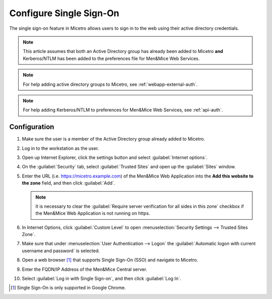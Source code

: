 .. meta::
   :description: How to configure the single sign-on in Micetro 
   :keywords: Active directory

.. _webapp-sso:

Configure Single Sign-On
========================

The single sign-on feature in Micetro allows users to sign in to the web using their active directory credentials.

.. note::
  This article assumes that both an Active Directory group has already been added to Micetro **and** Kerberos/NTLM has been added to the preferences file for Men&Mice Web Services.

.. note::
  For help adding active directory groups to Micetro, see :ref:`webapp-external-auth`.

.. note::
  For help adding Kerberos/NTLM to preferences for Men&Mice Web Services, see :ref:`api-auth`.

Configuration
-------------

1. Make sure the user is a member of the Active Directory group already added to Micetro.

2. Log in to the workstation as the user.

3. Open up Internet Explorer, click the settings button and select :guilabel:`Internet options`.

4. On the :guilabel:`Security` tab, select :guilabel:`Trusted Sites` and open up the :guilabel:`Sites` window.

5. Enter the URL (i.e. https://micetro.example.com) of the Men&Mice Web Application into the **Add this website to the zone** field, and then click :guilabel:`Add`.

   .. note::
      It is necessary to clear the :guilabel:`Require server verification for all sides in this zone` checkbox if the Men&Mice Web Application is not running on https.

6. In Internet Options, click :guilabel:`Custom Level` to open :menuselection:`Security Settings --> Trusted Sites Zone`.

7. Make sure that under :menuselection:`User Authentication --> Logon` the :guilabel:`Automatic logon with current username and password` is selected.

8. Open a web browser [1]_ that supports Single Sign-On (SSO) and navigate to Micetro.

9. Enter the FQDN/IP Address of the Men&Mice Central server.

10. Select :guilabel:`Log in with Single Sign-on`, and then click :guilabel:`Log In`.

.. [1] Single Sign-On is only supported in Google Chrome.
